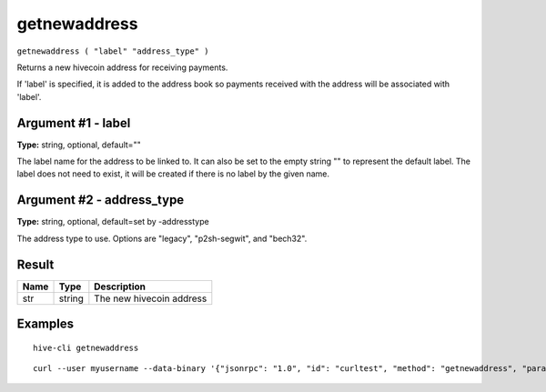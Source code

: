 .. This file is licensed under the Apache License 2.0 available on
   http://www.apache.org/licenses/.

getnewaddress
=============

``getnewaddress ( "label" "address_type" )``

Returns a new hivecoin address for receiving payments.

If 'label' is specified, it is added to the address book
so payments received with the address will be associated with 'label'.

Argument #1 - label
~~~~~~~~~~~~~~~~~~~

**Type:** string, optional, default=""

The label name for the address to be linked to. It can also be set to the empty string "" to represent the default label. The label does not need to exist, it will be created if there is no label by the given name.

Argument #2 - address_type
~~~~~~~~~~~~~~~~~~~~~~~~~~

**Type:** string, optional, default=set by -addresstype

The address type to use. Options are "legacy", "p2sh-segwit", and "bech32".

Result
~~~~~~

.. list-table::
   :header-rows: 1

   * - Name
     - Type
     - Description
   * - str
     - string
     - The new hivecoin address

Examples
~~~~~~~~


.. highlight:: shell

::

  hive-cli getnewaddress

::

  curl --user myusername --data-binary '{"jsonrpc": "1.0", "id": "curltest", "method": "getnewaddress", "params": []}' -H 'content-type: text/plain;' http://127.0.0.1:9766/

